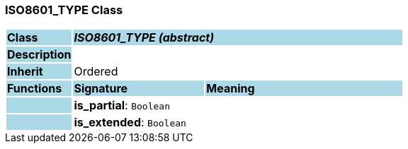 === ISO8601_TYPE Class

[cols="^1,2,3"]
|===
|*Class*
{set:cellbgcolor:lightblue}
2+^|*_ISO8601_TYPE (abstract)_*

|*Description*
{set:cellbgcolor:lightblue}
2+|
{set:cellbgcolor!}

|*Inherit*
{set:cellbgcolor:lightblue}
2+|Ordered
{set:cellbgcolor!}

|*Functions*
{set:cellbgcolor:lightblue}
^|*Signature*
^|*Meaning*

|
{set:cellbgcolor:lightblue}
|*is_partial*: `Boolean`
{set:cellbgcolor!}
|

|
{set:cellbgcolor:lightblue}
|*is_extended*: `Boolean`
{set:cellbgcolor!}
|
|===
